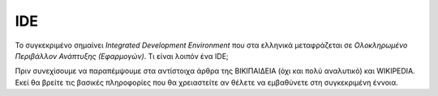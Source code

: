 =====
IDE
=====

Το συγκεκριμένο σημαίνει *Integrated Development Environment* που στα ελληνικά μεταφράζεται σε *Ολοκληρωμένο Περιβάλλον Ανάπτυξης (Εφαρμογών)*. Τι είναι λοιπόν ένα IDE;

Πριν συνεχίσουμε να παραπέμψουμε στα αντίστοιχα άρθρα της ΒΙΚΙΠΑΙΔΕΙΑ (όχι και πολύ αναλυτικό) και WIKIPEDIA. Εκεί θα βρείτε τις βασικές πληροφορίες που θα χρειαστείτε αν θέλετε να εμβαθύνετε στη συγκεκριμένη έννοια.

